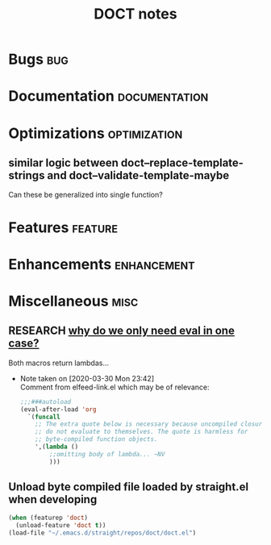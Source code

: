 #+TITLE: DOCT notes
#+archive: %s_archive::datetree/
* Bugs :bug:
* Documentation :documentation:
* Optimizations :optimization:
** similar logic between doct--replace-template-strings and doct--validate-template-maybe
Can these be generalized into single function?
* Features :feature:
* Enhancements :enhancement:
* Miscellaneous :misc:
** RESEARCH [[file:~/.emacs.d/straight/repos/doct/doct.el::defun doct--constraint-rule-list (constraint value][why do we only need eval in one case?]]
Both macros return lambdas...

- Note taken on [2020-03-30 Mon 23:42] \\
  Comment from elfeed-link.el which may be of relevance:

  #+begin_src emacs-lisp
  ;;;###autoload
  (eval-after-load 'org
    `(funcall
      ;; The extra quote below is necessary because uncompiled closures
      ;; do not evaluate to themselves. The quote is harmless for
      ;; byte-compiled function objects.
      ',(lambda ()
          ;;omitting body of lambda... ~NV
          )))
  #+end_src
** Unload byte compiled file loaded by straight.el when developing
#+begin_src emacs-lisp :results silent
(when (featurep 'doct)
  (unload-feature 'doct t))
(load-file "~/.emacs.d/straight/repos/doct/doct.el")
#+end_src
